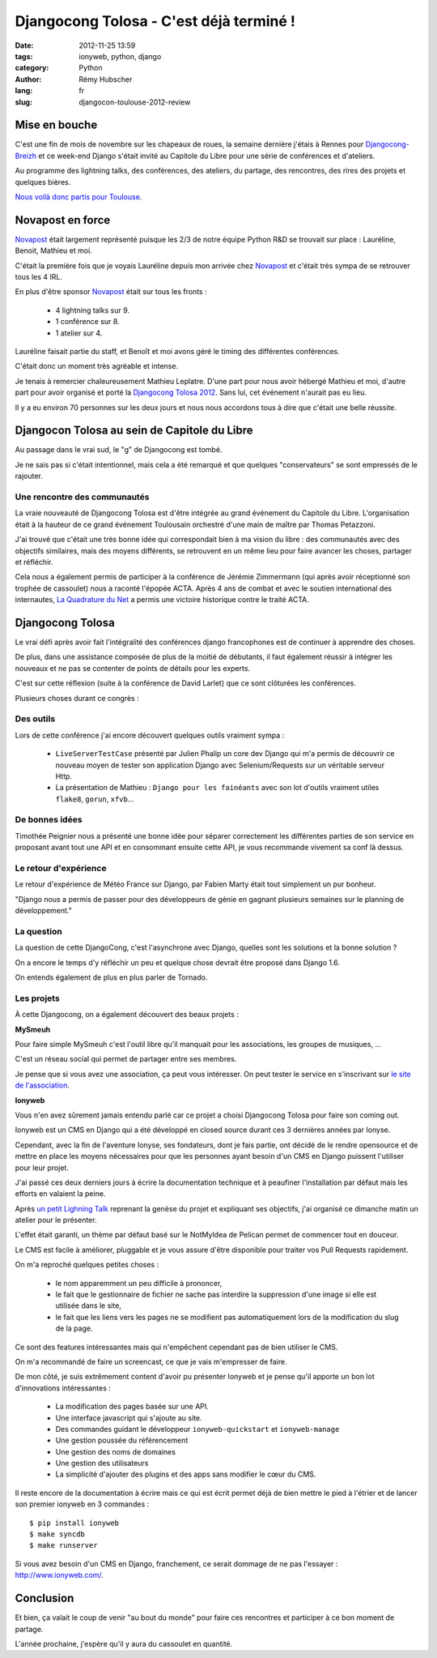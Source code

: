 ########################################
Djangocong Tolosa - C'est déjà terminé !
########################################

:date: 2012-11-25 13:59
:tags: ionyweb, python, django
:category: Python
:author: Rémy Hubscher
:lang: fr
:slug: djangocon-toulouse-2012-review


Mise en bouche
==============

C'est une fin de mois de novembre sur les chapeaux de roues, la
semaine dernière j'étais à Rennes pour `Djangocong-Breizh`_ et ce
week-end Django s'était invité au Capitole du Libre pour une série de
conférences et d'ateliers.

Au programme des lightning talks, des conférences, des ateliers, du
partage, des rencontres, des rires des projets et quelques bières.

.. _`Djangocong-Breizh`: http://rencontres.django-fr.org/2012/breizh

`Nous voilà donc partis pour Toulouse
<http://natim.ionyse.com/djangocon-toulouse-2012-review.html>`_.


Novapost en force
=================

`Novapost`_ était largement représenté puisque les 2/3 de notre équipe
Python R&D se trouvait sur place : Lauréline, Benoit, Mathieu et moi.

C'était la première fois que je voyais Lauréline depuis mon arrivée
chez `Novapost`_ et c'était très sympa de se retrouver tous les 4 IRL.

En plus d'être sponsor `Novapost`_ était sur tous les fronts :

 - 4 lightning talks sur 9.
 - 1 conférence sur 8.
 - 1 atelier sur 4.

Lauréline faisait partie du staff, et Benoît et moi avons géré le
timing des différentes conférences.

C'était donc un moment très agréable et intense.

Je tenais à remercier chaleureusement Mathieu Leplatre. D'une part
pour nous avoir hébergé Mathieu et moi, d'autre part pour avoir
organisé et porté la `Djangocong Tolosa 2012`_.  Sans lui, cet
événement n'aurait pas eu lieu.

Il y a eu environ 70 personnes sur les deux jours et nous nous
accordons tous à dire que c'était une belle réussite.

.. _`Novapost`: http://tech.novapost.fr/
.. _`Djangocong Tolosa 2012`: http://rencontres.django-fr.org/2012/tolosa/


Djangocon Tolosa au sein de Capitole du Libre
=============================================

Au passage dans le vrai sud, le "g" de Djangocong est tombé.

Je ne sais pas si c'était intentionnel, mais cela a été remarqué et
que quelques "conservateurs" se sont empressés de le rajouter.


Une rencontre des communautés
+++++++++++++++++++++++++++++

La vraie nouveauté de Djangocong Tolosa est d'être intégrée au grand
événement du Capitole du Libre. L'organisation était à la hauteur de
ce grand événement Toulousain orchestré d'une main de maître par
Thomas Petazzoni.

J'ai trouvé que c'était une très bonne idée qui correspondait bien à
ma vision du libre : des communautés avec des objectifs similaires,
mais des moyens différents, se retrouvent en un même lieu pour faire
avancer les choses, partager et réfléchir.

Cela nous a également permis de participer à la conférence de Jérémie
Zimmermann (qui après avoir réceptionné son trophée de cassoulet) nous
a raconté l'épopée ACTA. Après 4 ans de combat et avec le soutien
international des internautes, `La Quadrature du Net`_ a permis une
victoire historique contre le traité ACTA.

.. _`La Quadrature du Net`: http://lqdn.fr/


Djangocong Tolosa
=================

Le vrai défi après avoir fait l'intégralité des conférences django
francophones est de continuer à apprendre des choses.

De plus, dans une assistance composée de plus de la moitié de
débutants, il faut également réussir à intégrer les nouveaux et ne pas
se contenter de points de détails pour les experts.

C'est sur cette réflexion (suite à la conférence de David Larlet) que
ce sont clôturées les conférences.

Plusieurs choses durant ce congrès :

Des outils
++++++++++

Lors de cette conférence j'ai encore découvert quelques outils
vraiment sympa :

 - ``LiveServerTestCase`` présenté par Julien Phalip un core dev Django
   qui m'a permis de découvrir ce nouveau moyen de tester son application
   Django avec Selenium/Requests sur un véritable serveur Http.
 - La présentation de Mathieu : ``Django pour les fainéants`` avec son
   lot d'outils vraiment utiles ``flake8``, ``gorun``, ``xfvb``...


De bonnes idées
+++++++++++++++

Timothée Peignier nous a présenté une bonne idée pour séparer
correctement les différentes parties de son service en proposant avant
tout une API et en consommant ensuite cette API, je vous recommande
vivement sa conf là dessus.


Le retour d'expérience
++++++++++++++++++++++

Le retour d'expérience de Météo France sur Django, par Fabien Marty
était tout simplement un pur bonheur.

"Django nous a permis de passer pour des développeurs de génie en
gagnant plusieurs semaines sur le planning de développement."


La question
+++++++++++

La question de cette DjangoCong, c'est l'asynchrone avec Django,
quelles sont les solutions et la bonne solution ?

On a encore le temps d'y réfléchir un peu et quelque chose devrait
être proposé dans Django 1.6.

On entends également de plus en plus parler de Tornado.


Les projets
+++++++++++

À cette Djangocong, on a également découvert des beaux projets :


**MySmeuh**

Pour faire simple MySmeuh c'est l'outil libre qu'il manquait pour les
associations, les groupes de musiques, ...

C'est un réseau social qui permet de partager entre ses membres.

Je pense que si vous avez une association, ça peut vous intéresser. On
peut tester le service en s'inscrivant sur `le site de l'association
<https://my.smeuh.org/>`_.


**Ionyweb**

Vous n'en avez sûrement jamais entendu parlé car ce projet a choisi
Djangocong Tolosa pour faire son coming out.

Ionyweb est un CMS en Django qui a été développé en closed source
durant ces 3 dernières années par Ionyse.

Cependant, avec la fin de l'aventure Ionyse, ses fondateurs, dont je
fais partie, ont décidé de le rendre opensource et de mettre en place
les moyens nécessaires pour que les personnes ayant besoin d'un CMS en
Django puissent l'utiliser pour leur projet.

J'ai passé ces deux derniers jours à écrire la documentation technique
et à peaufiner l'installation par défaut mais les efforts en valaient
la peine.

Après `un petit Lighning Talk </static/images/slides/ionyweb-tolosa.html>`_
reprenant la genèse du projet et expliquant ses objectifs, j'ai
organisé ce dimanche matin un atelier pour le présenter.

L'effet était garanti, un thème par défaut basé sur le NotMyIdea de
Pelican permet de commencer tout en douceur.

Le CMS est facile à améliorer, pluggable et je vous assure d'être
disponible pour traiter vos Pull Requests rapidement.

On m'a reproché quelques petites choses :

 - le nom apparemment un peu difficile à prononcer, 
 - le fait que le gestionnaire de fichier ne sache pas interdire la
   suppression d'une image si elle est utilisée dans le site,
 - le fait que les liens vers les pages ne se modifient pas
   automatiquement lors de la modification du slug de la page.

Ce sont des features intéressantes mais qui n'empêchent cependant pas de
bien utiliser le CMS.

On m'a recommandé de faire un screencast, ce que je vais m'empresser
de faire.

De mon côté, je suis extrêmement content d'avoir pu présenter Ionyweb
et je pense qu'il apporte un bon lot d'innovations intéressantes :

 - La modification des pages basée sur une API.
 - Une interface javascript qui s'ajoute au site.
 - Des commandes guidant le développeur ``ionyweb-quickstart`` et ``ionyweb-manage``
 - Une gestion poussée du référencement
 - Une gestion des noms de domaines
 - Une gestion des utilisateurs
 - La simplicité d'ajouter des plugins et des apps sans modifier le cœur du CMS.

Il reste encore de la documentation à écrire mais ce qui est écrit
permet déjà de bien mettre le pied à l'étrier et de lancer son premier
ionyweb en 3 commandes : ::

    $ pip install ionyweb
    $ make syncdb
    $ make runserver

Si vous avez besoin d'un CMS en Django, franchement, ce serait dommage
de ne pas l'essayer : http://www.ionyweb.com/.


Conclusion
==========

Et bien, ça valait le coup de venir "au bout du monde" pour faire ces
rencontres et participer à ce bon moment de partage.

L'année prochaine, j'espère qu'il y aura du cassoulet en quantité.
